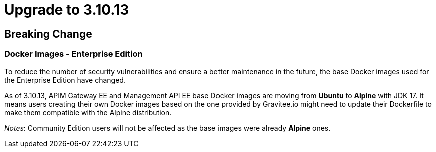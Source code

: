 = Upgrade to 3.10.13

== Breaking Change

=== Docker Images - Enterprise Edition

To reduce the number of security vulnerabilities and ensure a better maintenance in the future, the base Docker images used for the Enterprise Edition have changed.

As of 3.10.13, APIM Gateway EE and Management API EE base Docker images are moving from **Ubuntu** to **Alpine** with JDK 17. It means users creating their own Docker images based on the one provided by Gravitee.io might need to update their Dockerfile to make them compatible with the Alpine distribution.

_Notes_: Community Edition users will not be affected as the base images were already **Alpine** ones.